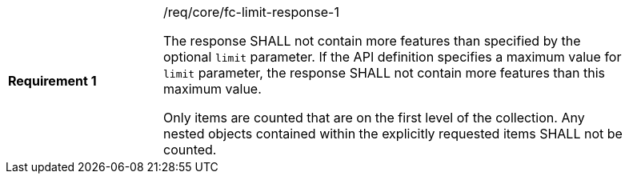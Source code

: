 [width="90%",cols="2,6a"]
|===
|*Requirement {counter:req-id}* |/req/core/fc-limit-response-1 +

The response SHALL not contain more features than specified by the
optional `limit` parameter. If the API definition specifies a maximum
value for `limit` parameter, the response SHALL not contain more
features than this maximum value.

Only items are counted that are on the first level of the collection.
Any nested objects contained within the explicitly requested items
SHALL not be counted.
|===
